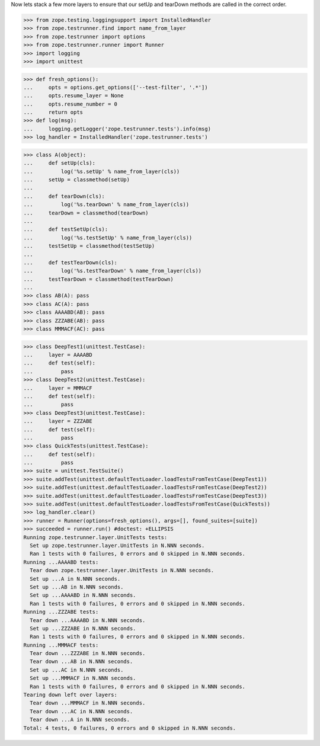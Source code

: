 Now lets stack a few more layers to ensure that our setUp and tearDown
methods are called in the correct order.

>>> from zope.testing.loggingsupport import InstalledHandler
>>> from zope.testrunner.find import name_from_layer
>>> from zope.testrunner import options
>>> from zope.testrunner.runner import Runner
>>> import logging
>>> import unittest

>>> def fresh_options():
...     opts = options.get_options(['--test-filter', '.*'])
...     opts.resume_layer = None
...     opts.resume_number = 0
...     return opts
>>> def log(msg):
...     logging.getLogger('zope.testrunner.tests').info(msg)
>>> log_handler = InstalledHandler('zope.testrunner.tests')

>>> class A(object):
...     def setUp(cls):
...         log('%s.setUp' % name_from_layer(cls))
...     setUp = classmethod(setUp)
...
...     def tearDown(cls):
...         log('%s.tearDown' % name_from_layer(cls))
...     tearDown = classmethod(tearDown)
...
...     def testSetUp(cls):
...         log('%s.testSetUp' % name_from_layer(cls))
...     testSetUp = classmethod(testSetUp)
...
...     def testTearDown(cls):
...         log('%s.testTearDown' % name_from_layer(cls))
...     testTearDown = classmethod(testTearDown)
...
>>> class AB(A): pass
>>> class AC(A): pass
>>> class AAAABD(AB): pass
>>> class ZZZABE(AB): pass
>>> class MMMACF(AC): pass

>>> class DeepTest1(unittest.TestCase):
...     layer = AAAABD
...     def test(self):
...         pass
>>> class DeepTest2(unittest.TestCase):
...     layer = MMMACF
...     def test(self):
...         pass
>>> class DeepTest3(unittest.TestCase):
...     layer = ZZZABE
...     def test(self):
...         pass
>>> class QuickTests(unittest.TestCase):
...     def test(self):
...         pass
>>> suite = unittest.TestSuite()
>>> suite.addTest(unittest.defaultTestLoader.loadTestsFromTestCase(DeepTest1))
>>> suite.addTest(unittest.defaultTestLoader.loadTestsFromTestCase(DeepTest2))
>>> suite.addTest(unittest.defaultTestLoader.loadTestsFromTestCase(DeepTest3))
>>> suite.addTest(unittest.defaultTestLoader.loadTestsFromTestCase(QuickTests))
>>> log_handler.clear()
>>> runner = Runner(options=fresh_options(), args=[], found_suites=[suite])
>>> succeeded = runner.run() #doctest: +ELLIPSIS
Running zope.testrunner.layer.UnitTests tests:
  Set up zope.testrunner.layer.UnitTests in N.NNN seconds.
  Ran 1 tests with 0 failures, 0 errors and 0 skipped in N.NNN seconds.
Running ...AAAABD tests:
  Tear down zope.testrunner.layer.UnitTests in N.NNN seconds.
  Set up ...A in N.NNN seconds.
  Set up ...AB in N.NNN seconds.
  Set up ...AAAABD in N.NNN seconds.
  Ran 1 tests with 0 failures, 0 errors and 0 skipped in N.NNN seconds.
Running ...ZZZABE tests:
  Tear down ...AAAABD in N.NNN seconds.
  Set up ...ZZZABE in N.NNN seconds.
  Ran 1 tests with 0 failures, 0 errors and 0 skipped in N.NNN seconds.
Running ...MMMACF tests:
  Tear down ...ZZZABE in N.NNN seconds.
  Tear down ...AB in N.NNN seconds.
  Set up ...AC in N.NNN seconds.
  Set up ...MMMACF in N.NNN seconds.
  Ran 1 tests with 0 failures, 0 errors and 0 skipped in N.NNN seconds.
Tearing down left over layers:
  Tear down ...MMMACF in N.NNN seconds.
  Tear down ...AC in N.NNN seconds.
  Tear down ...A in N.NNN seconds.
Total: 4 tests, 0 failures, 0 errors and 0 skipped in N.NNN seconds.
